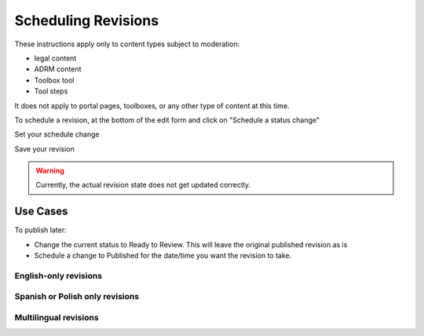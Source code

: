 ============================
Scheduling Revisions
============================

These instructions apply only to content types subject to moderation:

* legal content
* ADRM content
* Toolbox tool
* Tool steps

It does not apply to portal pages, toolboxes, or any other type of content at this time.

To schedule a revision, at the bottom of the edit form and click on "Schedule a status change"

.. image:: ../assets/cms-scheduler-closed.png

Set your schedule change

.. image:: ../assets/cms-scheduler-opened.png

Save your revision

.. warning::  Currently, the actual revision state does not get updated correctly.

Use Cases
=============

To publish later:

* Change the current status to Ready to Review.  This will leave the original published revision as is
* Schedule a change to Published for the date/time you want the revision to take.

.. image .../assets/cms-scheduler-publish.png

English-only revisions
-----------------------


Spanish or Polish only revisions
----------------------------------

Multilingual revisions
-----------------------